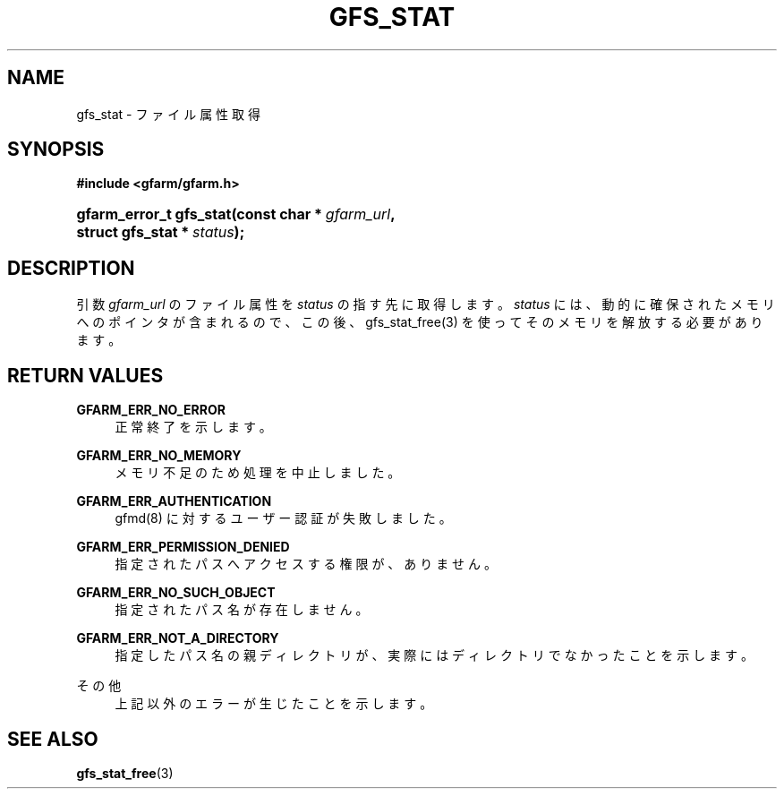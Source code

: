 '\" t
.\"     Title: gfs_stat
.\"    Author: [FIXME: author] [see http://docbook.sf.net/el/author]
.\" Generator: DocBook XSL Stylesheets v1.78.1 <http://docbook.sf.net/>
.\"      Date: 24 Jun 2019
.\"    Manual: Gfarm
.\"    Source: Gfarm
.\"  Language: English
.\"
.TH "GFS_STAT" "3" "24 Jun 2019" "Gfarm" "Gfarm"
.\" -----------------------------------------------------------------
.\" * Define some portability stuff
.\" -----------------------------------------------------------------
.\" ~~~~~~~~~~~~~~~~~~~~~~~~~~~~~~~~~~~~~~~~~~~~~~~~~~~~~~~~~~~~~~~~~
.\" http://bugs.debian.org/507673
.\" http://lists.gnu.org/archive/html/groff/2009-02/msg00013.html
.\" ~~~~~~~~~~~~~~~~~~~~~~~~~~~~~~~~~~~~~~~~~~~~~~~~~~~~~~~~~~~~~~~~~
.ie \n(.g .ds Aq \(aq
.el       .ds Aq '
.\" -----------------------------------------------------------------
.\" * set default formatting
.\" -----------------------------------------------------------------
.\" disable hyphenation
.nh
.\" disable justification (adjust text to left margin only)
.ad l
.\" -----------------------------------------------------------------
.\" * MAIN CONTENT STARTS HERE *
.\" -----------------------------------------------------------------
.SH "NAME"
gfs_stat \- ファイル属性取得
.SH "SYNOPSIS"
.sp
.ft B
.nf
#include <gfarm/gfarm\&.h>
.fi
.ft
.HP \w'gfarm_error_t\ gfs_stat('u
.BI "gfarm_error_t\ gfs_stat(const\ char\ *\ " "gfarm_url" ", struct\ gfs_stat\ *\ " "status" ");"
.SH "DESCRIPTION"
.PP
引数
\fIgfarm_url\fR
のファイル属性を
\fIstatus\fR
の指す先に取得します。
\fIstatus\fR
には、動的に確保されたメモリへのポインタが含まれるので、この後、 gfs_stat_free(3) を使ってそのメモリを解放する必要があります。
.SH "RETURN VALUES"
.PP
\fBGFARM_ERR_NO_ERROR\fR
.RS 4
正常終了を示します。
.RE
.PP
\fBGFARM_ERR_NO_MEMORY\fR
.RS 4
メモリ不足のため処理を中止しました。
.RE
.PP
\fBGFARM_ERR_AUTHENTICATION\fR
.RS 4
gfmd(8) に対するユーザー認証が失敗しました。
.RE
.PP
\fBGFARM_ERR_PERMISSION_DENIED\fR
.RS 4
指定されたパスへアクセスする権限が、ありません。
.RE
.PP
\fBGFARM_ERR_NO_SUCH_OBJECT\fR
.RS 4
指定されたパス名が存在しません。
.RE
.PP
\fBGFARM_ERR_NOT_A_DIRECTORY\fR
.RS 4
指定したパス名の親ディレクトリが、実際にはディレクトリでなかったことを 示します。
.RE
.PP
その他
.RS 4
上記以外のエラーが生じたことを示します。
.RE
.SH "SEE ALSO"
.PP
\fBgfs_stat_free\fR(3)
